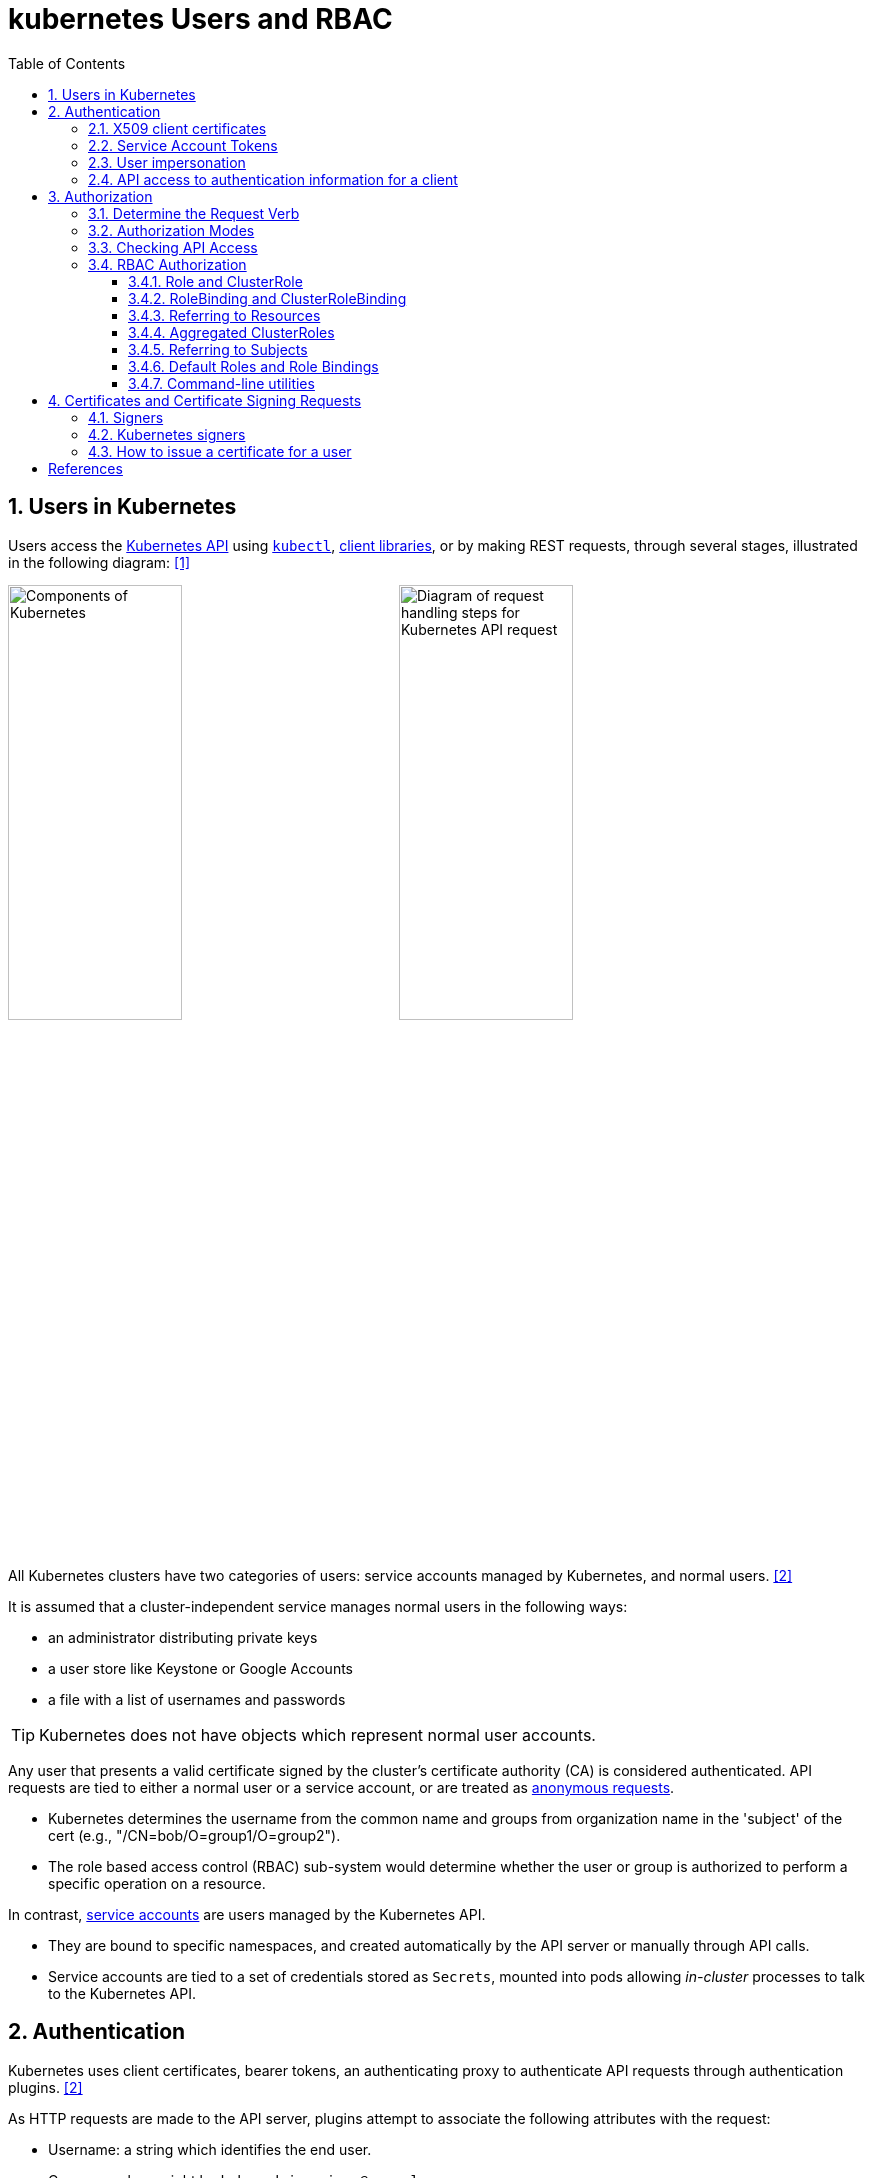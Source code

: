 = kubernetes Users and RBAC
:page-layout: post
:page-categories: ['kubernetes']
:page-tags: ['kubernetes', 'certificate', 'x509']
:page-date: 2021-11-11 13:40:22 +0800
:page-revdate: Tue Mar  5 09:33:34 AM CST 2024
:toc:
:toclevels: 4
:sectnums:
:sectnumlevels: 4

== Users in Kubernetes

:k-kubernetes-api: https://kubernetes.io/docs/concepts/overview/kubernetes-api/
:k-kubectl: https://kubernetes.io/docs/reference/kubectl/
:k-client-libraries: https://kubernetes.io/docs/reference/using-api/client-libraries/

Users access the {k-kubernetes-api}[Kubernetes API] using {k-kubectl}[`kubectl`], {k-client-libraries}[client libraries], or by making REST requests, through several stages, illustrated in the following diagram: <<k8s-io-controlling-access>>

image:https://kubernetes.io/images/docs/components-of-kubernetes.svg[Components of Kubernetes,45%,45%]
image:https://kubernetes.io/images/docs/admin/access-control-overview.svg[Diagram of request handling steps for Kubernetes API request,45%,45%]

All Kubernetes clusters have two categories of users: service accounts managed by Kubernetes, and normal users. <<k8s-io-authn>>

It is assumed that a cluster-independent service manages normal users in the following ways:

* an administrator distributing private keys
* a user store like Keystone or Google Accounts
* a file with a list of usernames and passwords

TIP: Kubernetes does not have objects which represent normal user accounts.

:k-authn-anonymous-requests: https://kubernetes.io/docs/reference/access-authn-authz/authentication/#anonymous-requests

Any user that presents a valid certificate signed by the cluster's certificate authority (CA) is considered authenticated. API requests are tied to either a normal user or a service account, or are treated as {k-authn-anonymous-requests}[anonymous requests].

* Kubernetes determines the username from the common name and groups from organization name in the 'subject' of the cert (e.g., "/CN=bob/O=group1/O=group2"). 

* The role based access control (RBAC) sub-system would determine whether the user or group is authorized to perform a specific operation on a resource.

:k-service-accounts: https://kubernetes.io/docs/concepts/security/service-accounts/

In contrast, {k-service-accounts}[service accounts] are users managed by the Kubernetes API.

* They are bound to specific namespaces, and created automatically by the API server or manually through API calls.

* Service accounts are tied to a set of credentials stored as `Secrets`, mounted into pods allowing _in-cluster_ processes to talk to the Kubernetes API.

== Authentication

Kubernetes uses client certificates, bearer tokens, an authenticating proxy to authenticate API requests through authentication plugins. <<k8s-io-authn>>

As HTTP requests are made to the API server, plugins attempt to associate the following attributes with the request:

* Username: a string which identifies the end user.
+
Common values might be `kube-admin` or `jane@example.com`.

* UID: a string which identifies the end user and attempts to be more consistent and unique than username.

* `Groups`: a set of strings, each of which indicates the user's membership in a named logical collection of users.
+
Common values might be `system:masters` or `devops-team`.

* `Extra fields`: a map of strings to list of strings which holds additional information authorizers may find useful.

* The `system:authenticated` group is included in the list of groups for all authenticated users.

=== X509 client certificates

Client certificate authentication is enabled by passing the `--client-ca-file=SOMEFILE` option to API server. The referenced file must contain one or more certificate authorities to use to validate client certificates presented to the API server.

* If a client certificate is presented and verified, the common name of the subject is used as the user name for the request.

* Client certificates can also indicate a user's group memberships using the certificate's organization fields.

For example, using the `openssl` command line tool to generate a certificate signing request:

[source,sh]
----
openssl req \
    -nodes -newkey rsa -keyout jbeda.pem \
    -out jbeda-csr.pem -subj "/CN=jbeda/O=app1/O=app2"
----

This would create a CSR for the username "jbeda", belonging to two groups, "app1" and "app2".

=== Service Account Tokens

A service account is an automatically enabled authenticator that uses signed bearer tokens to verify requests.

The plugin takes two optional flags:

* `--service-account-key-file`
+
File containing PEM-encoded x509 RSA or ECDSA private or public keys, used to verify ServiceAccount tokens.
+
The specified file can contain multiple keys, and the flag can be specified multiple times with different files. If unspecified, `--tls-private-key-file` is used.

* `--service-account-lookup`
+
If enabled, tokens which are deleted from the API will be revoked.

Service accounts are usually created automatically by the API server and associated with pods running in the cluster through the `ServiceAccount` Admission Controller.

* Bearer tokens are mounted into pods at well-known locations, and allow in-cluster processes to talk to the API server.

* Accounts may be explicitly associated with pods using the `serviceAccountName` field of a `PodSpec`.
+
[source,console,highlight="7,11,17"]
----
$ kubectl get -n kube-system po coredns-7b44686977-vlt44 -oyaml
...
spec:
  containers:
  - args:
    volumeMounts:
    - mountPath: /var/run/secrets/kubernetes.io/serviceaccount
      name: kube-api-access-7xmwj
      readOnly: true
  serviceAccount: coredns
  serviceAccountName: coredns
  volumes:
  - name: kube-api-access-7xmwj
    projected:
      defaultMode: 420
      sources:
      - serviceAccountToken:
          expirationSeconds: 3607
          path: token
      - configMap:
          items:
          - key: ca.crt
            path: ca.crt
          name: kube-root-ca.crt
      - downwardAPI:
          items:
          - fieldRef:
              apiVersion: v1
              fieldPath: metadata.namespace
            path: namespace
...
----

Service account bearer tokens are perfectly valid to use outside the cluster and can be used to create identities for long standing jobs that wish to talk to the Kubernetes API.

To manually create a service account, use the `kubectl create serviceaccount (NAME)` command.

```sh
# creates a service account in the current namespace.
kubectl create serviceaccount jenkins
# create an associated token, a signed JSON Web Token (JWT).
kubectl create token jenkins
```

The signed JWT can be used as a bearer token (i.e., `Authorization: Bearer <token>`) to authenticate as the given service account.

[TIP]
====
JSON Web Tokens consist of three parts separated by dots (.), which are: `<Header>.<Payload>.<Signature>`.

```console
$ kubectl create token jenkins | cut -d '.' -f2 | base64 -d | jq
{
  "aud": [
    "https://kubernetes.default.svc.cluster.local"
  ],
  "exp": 1709617047,
  "iat": 1709613447,
  "iss": "https://kubernetes.default.svc.cluster.local",
  "kubernetes.io": {
    "namespace": "default",
    "serviceaccount": {
      "name": "jenkins",
      "uid": "7456ed0e-5b31-444e-85c0-d9db42f3984a"
    }
  },
  "nbf": 1709613447,
  "sub": "system:serviceaccount:default:jenkins"
}
```
====

TIP: Service accounts authenticate with the username `system:serviceaccount:(NAMESPACE):(SERVICEACCOUNT)`, and are assigned to the groups `system:serviceaccounts` and `system:serviceaccounts:(NAMESPACE)`.

=== User impersonation

A user can act as another user through impersonation headers, which can let requests manually override the user info a request authenticates as. For example, an admin could use this feature to debug an authorization policy by temporarily impersonating another user and seeing if a request was denied.

Impersonation requests first authenticate as the requesting user, then switch to the impersonated user info.

* A user makes an API call with their credentials and impersonation headers.

* API server authenticates the user.

* API server ensures the authenticated users have impersonation privileges.

* Request user info is replaced with impersonation values.

* Request is evaluated, authorization acts on impersonated user info.

When using `kubectl` set the `--as` flag to configure the `Impersonate-User` header, set the `--as-group` flag to configure the `Impersonate-Group` header.

```console
$ kubectl get pod --as nobody
Error from server (Forbidden): pods is forbidden: User "nobody" cannot list resource "pods" in API group "" in the namespace "default"
```

=== API access to authentication information for a client

> FEATURE STATE: Kubernetes v1.28 [stable]

If your cluster has the API enabled, you can use the `SelfSubjectReview` API to find out how your Kubernetes cluster maps your authentication information to identify you as a client.

```txt
POST /apis/authentication.k8s.io/v1/selfsubjectreviews

{
  "apiVersion": "authentication.k8s.io/v1",
  "kind": "SelfSubjectReview"
}
```

For convenience, the `kubectl auth whoami` command is present.

```console
$ kubectl auth whoami -oyaml
apiVersion: authentication.k8s.io/v1
kind: SelfSubjectReview
metadata:
  creationTimestamp: "2024-03-05T05:31:48Z"
status:
  userInfo:
    groups:
    - kubeadm:cluster-admins
    - system:authenticated
    username: kubernetes-admin
```

== Authorization

Kubernetes authorizes API requests using the API server, and evaluates all of the authenticated request attributes against all policies and allows or denies the request. <<k8s-io-authz>>

* *user* - The `user` string provided during authentication.

* *group* - The list of group names to which the authenticated user belongs.

* *extra* - A map of arbitrary string keys to string values, provided by the authentication layer.

* *API* - Indicates whether the request is for an API resource.

* *Request path* - Path to miscellaneous non-resource endpoints like `/api` or `/healthz`.

* *API request verb* - API verbs like `get`, `list`, `create`, `update`, `patch`, `watch`, `delete`, and `deletecollection` are used for resource requests.

* *HTTP request verb* - Lowercased HTTP methods like `get`, `post`, `put`, and `delete` are used for non-resource requests.

* *Resource* - The ID or name of the resource that is being accessed (for resource requests only) -- For resource requests using `get`, `update`, `patch`, and `delete` verbs, you must provide the resource name.

* *Subresource* - The subresource that is being accessed (for resource requests only).

* *Namespace* - The namespace of the object that is being accessed (for namespaced resource requests only).

* *API group* - The API Group being accessed (for resource requests only). An empty string designates the core API group.

=== Determine the Request Verb

* Non-resource requests
+
Requests to endpoints other than `/api/v1/...` or `/apis/<group>/<version>/...` are considered "non-resource requests", and use the lower-cased HTTP method of the request as the verb.
+
For example, a GET request to endpoints like `/api` or `/healthz` would use `get` as the verb.

* Resource requests
+
To determine the request verb for a resource API endpoint, review the HTTP verb used and whether or not the request acts on an individual resource or a collection of resources:
+
[%header,cols="1,5",width="75%"]
|===
|HTTP verb
|request verb

|POST
|create

|GET, HEAD
|get (for individual resources), list (for collections, including full object content), watch (for watching an individual resource or collection of resources)

|PUT
|update

|PATCH
|patch

|DELETE
|delete (for individual resources), deletecollection (for collections)
|===

Kubernetes sometimes checks authorization for additional permissions using specialized verbs. For example:

* RBAC
+
`bind` and `escalate` verbs on `roles` and `clusterroles` resources in the `rbac.authorization.k8s.io` API group.

* Authentication
+
`impersonate` verb on `users`, `groups`, and `serviceaccounts` in the core API group, and the `userextras` in the `authentication.k8s.io` API group.

=== Authorization Modes

:k-auth-node: https://kubernetes.io/docs/reference/access-authn-authz/node/
:k-auth-abac: https://kubernetes.io/docs/reference/access-authn-authz/abac/
:k-auth-rbac: https://kubernetes.io/docs/reference/access-authn-authz/rbac/
:k-auth-webhook: https://kubernetes.io/docs/reference/access-authn-authz/webhook/

The Kubernetes API server may authorize a request using one of several authorization modes:

* {k-auth-node}[Node] - A special-purpose authorization mode that grants permissions to kubelets based on the pods they are scheduled to run.

* {k-auth-abac}[ABAC] - Attribute-based access control (ABAC) defines an access control paradigm whereby access rights are granted to users through the use of policies which combine attributes together.

* {k-auth-rbac}[RBAC] - Role-based access control (RBAC) is a method of regulating access to computer or network resources based on the roles of individual users within an enterprise.

* {k-auth-webhook}[Webhook] - A WebHook is an HTTP callback: an HTTP POST that occurs when something happens; a simple event-notification via HTTP POST.

=== Checking API Access

The command `kubectl` provides the `auth can-i` subcommand for quickly querying the API authorization layer, that uses the `SelfSubjectAccessReview` API to determine if the current user can perform a given action, and works regardless of the authorization mode used.

[source,sh]
----
kubectl auth can-i create deployments --namespace dev
----

```console
yes
```

```sh
kubectl auth can-i create deployments --namespace prod
```

```console
no
```

```sh
kubectl auth can-i list secrets --namespace dev --as dave
```

[source,console]
----
no
----

```sh
kubectl auth can-i list pods \
	--namespace target \
	--as system:serviceaccount:dev:dev-sa
```

[source,console]
----
yes
----

These `SelfSubjectRulesReview` API can be queried by creating normal Kubernetes resources, where the response "status" field of the returned object is the result of the query.

[source,sh]
----
kubectl create -f - -o yaml << EOF
apiVersion: authorization.k8s.io/v1
kind: SelfSubjectAccessReview
spec:
  resourceAttributes:
    group: apps
    resource: deployments
    verb: create
    namespace: dev
EOF
----

[source,console]
----
apiVersion: authorization.k8s.io/v1
kind: SelfSubjectAccessReview
...
status:
  allowed: true
  reason: 'RBAC: allowed by ClusterRoleBinding "kubeadm:cluster-admins" of ClusterRole
    "cluster-admin" to Group "kubeadm:cluster-admins"'
----

=== RBAC Authorization

Role-based access control (RBAC) is a method of regulating access to computer or network resources based on the roles of individual users within your organization.

RBAC authorization uses the `rbac.authorization.k8s.io` API group to drive authorization decisions, allowing you to dynamically configure policies through the Kubernetes API.

==== Role and ClusterRole

An RBAC `Role` or `ClusterRole` contains rules that represent a set of permissions. Permissions are purely additive (there are no "deny" rules).

* A Role always sets permissions within a particular namespace; when you create a Role, you have to specify the namespace it belongs in.

* By contrast, ClusterRole, is a non-namespaced resource.

The resources have different names (Role and ClusterRole) because a Kubernetes object always has to be either namespaced or not namespaced; it can't be both.

Here's an example Role in the "default" namespace that can be used to grant read access to pods:

[source,yaml]
----
apiVersion: rbac.authorization.k8s.io/v1
kind: Role
metadata:
  namespace: default
  name: pod-reader
rules:
- apiGroups: [""] # "" indicates the core API group
  resources: ["pods"]
  verbs: ["get", "watch", "list"]
----

Because ClusterRoles are cluster-scoped, they can also used to grant access to:

* cluster-scoped resources (like `nodes`)

* non-resource endpoints (like `/healthz`)

* namespaced resources (like `Pods`), across all namespaces
+
For example: use a ClusterRole to allow a particular user to run `kubectl get pods --all-namespaces`.

Here is an example of a ClusterRole that can be used to grant read access to secrets in any particular namespace, or across all namespaces (depending on how it is bound):

[source,yaml]
----
apiVersion: rbac.authorization.k8s.io/v1
kind: ClusterRole
metadata:
  # "namespace" omitted since ClusterRoles are not namespaced
  name: secret-reader
rules:
- apiGroups: [""]
  #
  # at the HTTP level, the name of the resource for accessing Secret
  # objects is "secrets"
  resources: ["secrets"]
  verbs: ["get", "watch", "list"]
----

==== RoleBinding and ClusterRoleBinding

A role binding grants the permissions defined in a role to a user or set of users.

* It holds a list of `subjects` (users, groups, or service accounts), and a reference to the role being granted.

* A `RoleBinding` grants permissions within a specific namespace whereas a `ClusterRoleBinding` grants that access cluster-wide.

* A RoleBinding may reference any Role in the same namespace.

* A RoleBinding can also reference a ClusterRole to grant the permissions defined in that ClusterRole to resources inside the RoleBinding's namespace.

* To bind a ClusterRole to all the namespaces in a cluster, use a ClusterRoleBinding.

Here is an example of a RoleBinding that grants the "pod-reader" Role to the user "jane" within the "default" namespace.

[source,yaml]
----
apiVersion: rbac.authorization.k8s.io/v1
# This role binding allows "jane" to read pods in the "default" namespace.
# You need to already have a Role named "pod-reader" in that namespace.
kind: RoleBinding
metadata:
  name: read-pods
  namespace: default
subjects:
# You can specify more than one "subject"
- kind: User
  name: jane # "name" is case sensitive
  apiGroup: rbac.authorization.k8s.io
roleRef:
  # "roleRef" specifies the binding to a Role / ClusterRole
  kind: Role #this must be Role or ClusterRole
  name: pod-reader # this must match the name of the Role or ClusterRole you wish to bind to
  apiGroup: rbac.authorization.k8s.io
----

For instance, even though the following RoleBinding refers to a ClusterRole, "dave" (the subject, case sensitive) will only be able to read Secrets in the "dev" namespace, because the RoleBinding's namespace (in its metadata) is "dev".

[source,yaml]
----
apiVersion: rbac.authorization.k8s.io/v1
# This role binding allows "dave" to read secrets in the "dev" namespace.
# You need to already have a ClusterRole named "secret-reader".
kind: RoleBinding
metadata:
  name: read-secrets
  #
  # The namespace of the RoleBinding determines where the permissions are granted.
  # This only grants permissions within the "dev" namespace.
  namespace: dev
subjects:
- kind: User
  name: dave # Name is case sensitive
  apiGroup: rbac.authorization.k8s.io
roleRef:
  kind: ClusterRole
  name: secret-reader
  apiGroup: rbac.authorization.k8s.io
----

The following ClusterRoleBinding allows any user in the group "manager" to read secrets in any namespace.

[source,yaml]
----
apiVersion: rbac.authorization.k8s.io/v1
# This cluster role binding allows anyone in the "manager" group to read secrets in any namespace.
kind: ClusterRoleBinding
metadata:
  name: read-secrets-global
subjects:
- kind: Group
  name: manager # Name is case sensitive
  apiGroup: rbac.authorization.k8s.io
roleRef:
  kind: ClusterRole
  name: secret-reader
  apiGroup: rbac.authorization.k8s.io
----

==== Referring to Resources

In the Kubernetes API, most resources (including subresources) are represented and accessed using a string representation of their object name, such as `pods` for a Pod. RBAC refers to resources using exactly the same name that appears in the URL for the relevant API endpoint.

A request for a Pod's logs looks like: `GET /api/v1/namespaces/{namespace}/pods/{name}/log`.

* In this case, `pods` is the namespaced resource for Pod resources, and `log` is a subresource of pods.

* To represent this in an RBAC role, use a slash (`/`) to delimit the resource and subresource.

* To allow a subject to read `pods` and also access the `log` subresource for each of those Pods, write:
+
[source,yaml]
----
apiVersion: rbac.authorization.k8s.io/v1
kind: Role
metadata:
  namespace: default
  name: pod-and-pod-logs-reader
rules:
- apiGroups: [""]
  resources: ["pods", "pods/log"]
  verbs: ["get", "list"]
----

To restrict to individual instances of a resource, refer to resources by name for certain requests through the `resourceNames` list. Here is an example that restricts its subject to only `get` or `update` a ConfigMap named `my-configmap`:

[source,yaml]
----
apiVersion: rbac.authorization.k8s.io/v1
kind: Role
metadata:
  namespace: default
  name: configmap-updater
rules:
- apiGroups: [""]
  #
  # at the HTTP level, the name of the resource for accessing ConfigMap
  # objects is "configmaps"
  resources: ["configmaps"]
  resourceNames: ["my-configmap"]
  verbs: ["update", "get"]
----

Rather than referring to individual `resources`, `apiGroups`, and `verbs`, use the wildcard `*` symbol to refer to all such objects.

* For `nonResourceURLs`, use the wildcard `*` as a suffix glob match.

* For `resourceNames`, an empty set means that everything is allowed.

Here is the definition of the built-in `cluster-admin` ClusterRole.

```yaml
apiVersion: rbac.authorization.k8s.io/v1
kind: ClusterRole
metadata:
  # ...
  name: cluster-admin
rules:
- apiGroups:
  - '*'
  resources:
  - '*'
  verbs:
  - '*'
- nonResourceURLs:
  - '*'
  verbs:
  - '*'
```

==== Aggregated ClusterRoles

A controller, running as part of the cluster control plane, watches for ClusterRole objects with an `aggregationRule` set that defines a label selector to match other ClusterRole objects that should be combined into the `rules` field of this one.

Here is an example aggregated ClusterRole:

```yml
apiVersion: rbac.authorization.k8s.io/v1
kind: ClusterRole
metadata:
  name: monitoring
aggregationRule:
  clusterRoleSelectors:
  - matchLabels:
      rbac.example.com/aggregate-to-monitoring: "true"
rules: [] # The control plane automatically fills in the rules
```

==== Referring to Subjects

A RoleBinding or ClusterRoleBinding binds a role to subjects which can be groups, users or ServiceAccounts.

[CAUTION]
====
The prefix `system:` is reserved for Kubernetes system use, so you should ensure that you don't have users or groups with names that start with `system:` by accident. Other than this special prefix, the RBAC authorization system does not require any format for usernames.
====

[NOTE]
====
ServiceAccounts have names prefixed with `system:serviceaccount:`, and belong to groups that have names prefixed with `system:serviceaccounts:`.

* `system:serviceaccount:` (singular) is the prefix for service account usernames.

* `system:serviceaccounts:` (plural) is the prefix for service account groups.
====

For a user named `alice@example.com`:

```yml
subjects:
- kind: User
  name: "alice@example.com"
  apiGroup: rbac.authorization.k8s.io
```

For a group named `frontend-admins`:

```yml
subjects:
- kind: Group
  name: "frontend-admins"
  apiGroup: rbac.authorization.k8s.io
```

For the `default` service account in the "kube-system" namespace:

```yml
subjects:
- kind: ServiceAccount
  name: default
  namespace: kube-system
```

For all service accounts in the "qa" namespace:

```yml
subjects:
- kind: Group
  name: system:serviceaccounts:qa
  apiGroup: rbac.authorization.k8s.io
```

For all service accounts in any namespace:

```yml
subjects:
- kind: Group
  name: system:serviceaccounts
  apiGroup: rbac.authorization.k8s.io
```

For all authenticated users:

```yml
subjects:
- kind: Group
  name: system:authenticated
  apiGroup: rbac.authorization.k8s.io
```

For all unauthenticated users:

```yml
subjects:
- kind: Group
  name: system:unauthenticated
  apiGroup: rbac.authorization.k8s.io
```

For all users:

```yml
subjects:
- kind: Group
  name: system:authenticated
  apiGroup: rbac.authorization.k8s.io
- kind: Group
  name: system:unauthenticated
  apiGroup: rbac.authorization.k8s.io
```

==== Default Roles and Role Bindings

API servers create a set of default ClusterRole and ClusterRoleBinding objects.

* Many of these are `system:` prefixed, which indicates that the resource is directly managed by the cluster control plane.

* All of the default ClusterRoles and ClusterRoleBindings are labeled with `kubernetes.io/bootstrapping=rbac-defaults`.

[CAUTION]
====
Take care when modifying ClusterRoles and ClusterRoleBindings with names that have a `system:` prefix. Modifications to these resources can result in non-functional clusters.
====

At each start-up, the API server updates default cluster roles with any missing permissions, and updates default cluster role bindings with any missing subjects.

Some of the default ClusterRoles are not `system:` prefixed which are intended to be user-facing roles that include super-user roles (`cluster-admin`), roles intended to be granted cluster-wide using ClusterRoleBindings, and roles intended to be granted within particular namespaces using RoleBindings (`admin`, `edit`, `view`).

==== Command-line utilities

* Create a Role named "pod-reader" that allows users to perform `get`, `watch` and `list` on pods:
+
```sh
kubectl create role pod-reader --verb=get --verb=list --verb=watch --resource=pods
```

* Create a Role named "pod-reader" with resourceNames specified:
+
```sh
kubectl create role pod-reader --verb=get --resource=pods --resource-name=readablepod --resource-name=anotherpod
```

* Create a Role named "foo" with apiGroups specified:
+
```sh
kubectl create role foo --verb=get,list,watch --resource=replicasets.apps
```

* Create a Role named "foo" with subresource permissions:
+
```sh
kubectl create role foo --verb=get,list,watch --resource=pods,pods/status
```

* Create a Role named "my-component-lease-holder" with permissions to get/update a resource with a specific name:
+
```sh
kubectl create role my-component-lease-holder --verb=get,list,watch,update --resource=lease --resource-name=my-component
```

* Create a ClusterRole named "pod-reader" that allows user to perform `get`, `watch` and `list` on pods:
+
```sh
kubectl create clusterrole pod-reader --verb=get,list,watch --resource=pods
```

* Create a ClusterRole named "pod-reader" with resourceNames specified:
+
```sh
kubectl create clusterrole pod-reader --verb=get --resource=pods --resource-name=readablepod --resource-name=anotherpod
```

* Create a ClusterRole named "foo" with apiGroups specified:
+
```sh
kubectl create clusterrole foo --verb=get,list,watch --resource=replicasets.apps
```

* Create a ClusterRole named "foo" with subresource permissions:
+
```sh
kubectl create clusterrole foo --verb=get,list,watch --resource=pods,pods/status
```

* Create a ClusterRole named "foo" with nonResourceURL specified:
+
```sh
kubectl create clusterrole "foo" --verb=get --non-resource-url=/logs/*
```

* Create a ClusterRole named "monitoring" with an aggregationRule specified:
+
```sh
kubectl create clusterrole monitoring --aggregation-rule="rbac.example.com/aggregate-to-monitoring=true"
```

* Within the namespace "acme", grant the permissions in the "admin" ClusterRole to a user named "bob":
+
```sh
kubectl create rolebinding bob-admin-binding --clusterrole=admin --user=bob --namespace=acme
```

* Within the namespace "acme", grant the permissions in the "view" ClusterRole to the service account in the namespace "acme" named "myapp":
+
```sh
kubectl create rolebinding myapp-view-binding --clusterrole=view --serviceaccount=acme:myapp --namespace=acme
```

* Within the namespace "acme", grant the permissions in the "view" ClusterRole to a service account in the namespace "myappnamespace" named "myapp":
+
```sh
kubectl create rolebinding myappnamespace-myapp-view-binding --clusterrole=view --serviceaccount=myappnamespace:myapp --namespace=acme
```

* Across the entire cluster, grant the permissions in the "cluster-admin" ClusterRole to a user named "root":
+
```sh
kubectl create clusterrolebinding root-cluster-admin-binding --clusterrole=cluster-admin --user=root
```

* Across the entire cluster, grant the permissions in the "system:node-proxier" ClusterRole to a user named "system:kube-proxy":
+
```sh
kubectl create clusterrolebinding kube-proxy-binding --clusterrole=system:node-proxier --user=system:kube-proxy
```

* Across the entire cluster, grant the permissions in the "view" ClusterRole to a service account named "myapp" in the namespace "acme":
+
```sh
kubectl create clusterrolebinding myapp-view-binding --clusterrole=view --serviceaccount=acme:myapp
```

* Test applying a manifest file of RBAC objects, displaying changes that would be made:
+
```sh
kubectl auth reconcile -f my-rbac-rules.yaml --dry-run=client
```

* Apply a manifest file of RBAC objects, preserving any extra permissions (in roles) and any extra subjects (in bindings):
+
```sh
kubectl auth reconcile -f my-rbac-rules.yaml
```

* Apply a manifest file of RBAC objects, removing any extra permissions (in roles) and any extra subjects (in bindings):
+
```sh
kubectl auth reconcile -f my-rbac-rules.yaml --remove-extra-subjects --remove-extra-permissions
```

== Certificates and Certificate Signing Requests

A `CertificateSigningRequest` (CSR) resource is used to request that a certificate be signed by a denoted signer, after which the request may be approved or denied before finally being signed. <<k8s-io-auth-csr>>

=== Signers

Signers abstractly represent the entity or entities that might sign, or have signed, a security certificate.

Any signer that is made available for outside a particular cluster should provide information about how the signer works, so that consumers can understand what that means for CertifcateSigningRequests and (if enabled) ClusterTrustBundles which are cluster-scoped objects for distributing X.509 trust anchors (root certificates) to workloads within the cluster. .

* *Trust distribution*: how trust anchors (CA certificates or certificate bundles) are distributed.

* *Permitted subjects*: any restrictions on and behavior when a disallowed subject is requested.

* *Permitted x509 extensions*: including IP subjectAltNames, DNS subjectAltNames, Email subjectAltNames, URI subjectAltNames etc, and behavior when a disallowed extension is requested.

* *Permitted key usages / extended key usages*: any restrictions on and behavior when usages different than the signer-determined usages are specified in the CSR.

* *Expiration/certificate lifetime*: whether it is fixed by the signer, configurable by the admin, determined by the CSR `spec.expirationSeconds` field, etc and the behavior when the signer-determined expiration is different from the CSR `spec.expirationSeconds` field.

* *CA bit allowed/disallowed*: and behavior if a CSR contains a request a for a CA certificate when the signer does not permit it.

Commonly, the `status.certificate` field of a CertificateSigningRequest contains a single PEM-encoded X.509 certificate once the CSR is approved and the certificate is issued.

=== Kubernetes signers

Kubernetes provides built-in signers that each have a well-known `signerName`:

* `kubernetes.io/kube-apiserver-client`: signs certificates that will be honored as client certificates by the API server. Never auto-approved by kube-controller-manager.
+
--
. Trust distribution: signed certificates must be honored as client certificates by the API server. The CA bundle is not distributed by any other means.

. Permitted subjects: no subject restrictions, but approvers and signers may choose not to approve or sign.

. Permitted x509 extensions - honors subjectAltName and key usage extensions and discards other extensions.

. Permitted key usages:
+
* Must include `["client auth"]`.
+
* Must not include key usages beyond `["digital signature", "key encipherment", "client auth"]`.

. Expiration/certificate lifetime: for the kube-controller-manager implementation of this signer, set to the minimum of the `--cluster-signing-duration` option or, if specified, the `spec.expirationSeconds` field of the CSR object.

. CA bit allowed/disallowed: not allowed.
--

* `kubernetes.io/kube-apiserver-client-kubelet`: signs client certificates that will be honored as client certificates by the API server. May be auto-approved by kube-controller-manager.
+
--
. Trust distribution: signed certificates must be honored as client certificates by the API server. The CA bundle is not distributed by any other means.

. Permitted subjects: organizations are exactly `["system:nodes"]`, common name starts with `system:node:`.

. Permitted x509 extensions: honors key usage extensions, forbids subjectAltName extensions and drops other extensions.

. Permitted key usages: `["key encipherment", "digital signature", "client auth"]` or `["digital signature", "client auth"]`.

. Expiration/certificate lifetime: for the kube-controller-manager implementation of this signer, set to the minimum of the `--cluster-signing-duration` option or, if specified, the `spec.expirationSeconds` field of the CSR object.

. CA bit allowed/disallowed - not allowed.
--

* `kubernetes.io/kubelet-serving`: signs serving certificates that are honored as a valid kubelet serving certificate by the API server, but has no other guarantees. Never auto-approved by kube-controller-manager.
+
--
. Trust distribution: signed certificates must be honored by the API server as valid to terminate connections to a kubelet. The CA bundle is not distributed by any other means.

. Permitted subjects: organizations are exactly `["system:nodes"]`, common name starts with `system:node:`.

. Permitted x509 extensions: honors key usage and DNSName/IPAddress subjectAltName extensions, forbids EmailAddress and URI subjectAltName extensions, drops other extensions. At least one DNS or IP subjectAltName must be present.

. Permitted key usages: `["key encipherment", "digital signature", "server auth"]` or `["digital signature", "server auth"]`.

. Expiration/certificate lifetime: for the kube-controller-manager implementation of this signer, set to the minimum of the `--cluster-signing-duration` option or, if specified, the `spec.expirationSeconds` field of the CSR object.

. CA bit allowed/disallowed - not allowed.
--

The kube-controller-manager implements control plane signing for each of the built in signers. Failures for all of these are only reported in kube-controller-manager logs.

A Kubernetes administrator (with appropriate permissions) can manually approve (or deny) CertificateSigningRequests by using the `kubectl certificate approve` and `kubectl certificate deny` commands.

=== How to issue a certificate for a user

. Generate a certificate signing request:
+
[source,sh]
----
openssl req \
  -nodes \
  -newkey rsa \
  -subj "/CN=developer/O=developers" \
  -keyout developer.key \
  -out developer-csr.pem
----

. Create a CertificateSigningRequest and submit it to Kubernetes Cluster:
+
[source,sh]
----
kubectl apply -f - <<EOF
apiVersion: certificates.k8s.io/v1
kind: CertificateSigningRequest
metadata:
  name: developers
spec:
  username: developer
  groups: ["developers"]
  request: $(base64 <(cat developer-csr.pem) | tr -d '\n')
  usages: ["digital signature", "key encipherment", "client auth"]
  #expirationSeconds: 7200
  signerName: kubernetes.io/kube-apiserver-client
EOF
----
+
```console
certificatesigningrequest.certificates.k8s.io/developers created
```

* Approve the CertificateSigningRequest via `kubectl`:
+
[source,sh]
----
kubectl get csr developers 
----
+
```console
NAME         AGE   SIGNERNAME                            REQUESTOR          REQUESTEDDURATION   CONDITION
developers   17s   kubernetes.io/kube-apiserver-client   kubernetes-admin   <none>              Pending
```
+
```sh
kubectl certificate approve developers
```
+
[source,console]
----
certificatesigningrequest.certificates.k8s.io/developers approved
----

* Retrieve the certificate from the CSR object:
+
[source,sh]
----
kubectl get csr developers \
    -ojsonpath='{.status.certificate}' \
    | base64 -d > developer.crt
----

*  Create a kubeconfig file:
+
Below is a script to generate the kubeconfig named `developer.config` in the current directory.
+
[source,sh]
----
# replace the CA file with your cluster
certificate_authority=/etc/kubernetes/pki/ca.crt

kubectl config set-cluster \
    kubernetes \
    --kubeconfig developer.config \
    --server $(kubectl config view --minify | grep server | awk '{print $NF}') \
    --certificate-authority $certificate_authority \
    --embed-certs

kubectl config set-credentials \
    developer \
    --kubeconfig developer.config \
    --user developer \
    --client-key developer.key \
    --client-certificate developer.crt \
    --embed-certs

kubectl config set-context \
    developer@kubernetes \
    --kubeconfig developer.config \
    --cluster kubernetes \
    --user developer \
    --namespace default
----

* Create Role and RoleBinding:
+
```sh
# create a cluster role named developer:namespace:view
# and assign the `get` and `list` permissions on `namespace` resources.
kubectl create clusterrole developer:namespace:view \
    --resource namespace \
    --verb get \
    --verb list

kubectl create clusterrolebinding developer:namespace:view \
    --clusterrole=developer:namespace:view \
    --user developer
```
+
[source,console]
----
$ kubectl get ns --kubeconfig developer.config 
NAME              STATUS   AGE
default           Active   152d
kube-node-lease   Active   152d
kube-public       Active   152d
kube-system       Active   152d
----

[bibliography]
== References

* [[[k8s-io-controlling-access,1]]] https://kubernetes.io/docs/concepts/security/controlling-access/
* [[[k8s-io-authn,2]]] https://kubernetes.io/docs/reference/access-authn-authz/authentication/
* [[[k8s-io-authz,3]]] https://kubernetes.io/docs/reference/access-authn-authz/authorization/
* [[[k8s-io-auth-csr,4]]] https://kubernetes.io/docs/reference/access-authn-authz/certificate-signing-requests/
* [[[cncf-io-rbac,5]]] https://www.cncf.io/blog/2018/08/01/demystifying-rbac-in-kubernetes/
